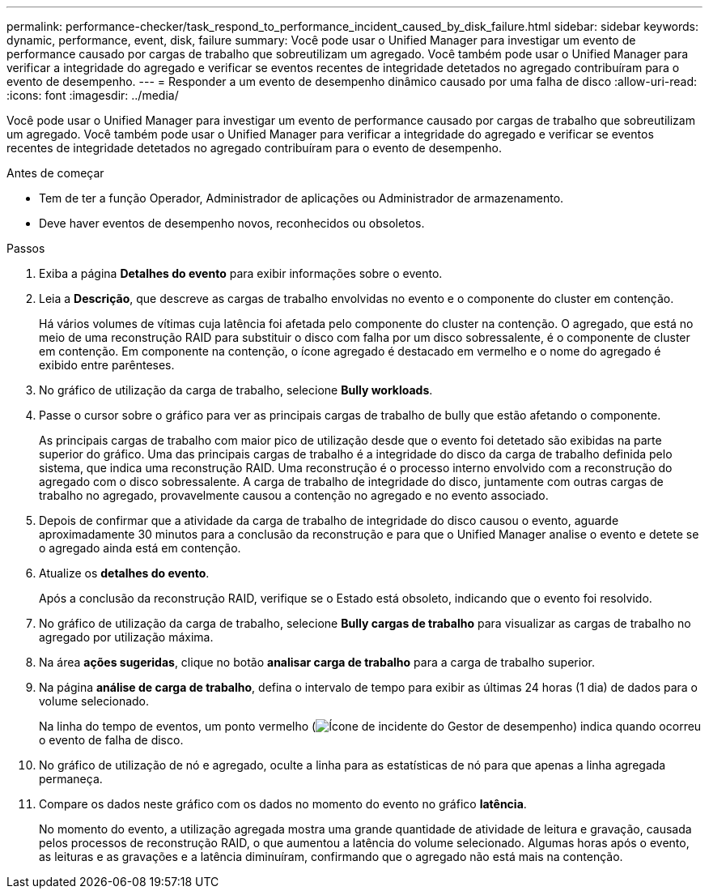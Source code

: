 ---
permalink: performance-checker/task_respond_to_performance_incident_caused_by_disk_failure.html 
sidebar: sidebar 
keywords: dynamic, performance, event, disk, failure 
summary: Você pode usar o Unified Manager para investigar um evento de performance causado por cargas de trabalho que sobreutilizam um agregado. Você também pode usar o Unified Manager para verificar a integridade do agregado e verificar se eventos recentes de integridade detetados no agregado contribuíram para o evento de desempenho. 
---
= Responder a um evento de desempenho dinâmico causado por uma falha de disco
:allow-uri-read: 
:icons: font
:imagesdir: ../media/


[role="lead"]
Você pode usar o Unified Manager para investigar um evento de performance causado por cargas de trabalho que sobreutilizam um agregado. Você também pode usar o Unified Manager para verificar a integridade do agregado e verificar se eventos recentes de integridade detetados no agregado contribuíram para o evento de desempenho.

.Antes de começar
* Tem de ter a função Operador, Administrador de aplicações ou Administrador de armazenamento.
* Deve haver eventos de desempenho novos, reconhecidos ou obsoletos.


.Passos
. Exiba a página *Detalhes do evento* para exibir informações sobre o evento.
. Leia a *Descrição*, que descreve as cargas de trabalho envolvidas no evento e o componente do cluster em contenção.
+
Há vários volumes de vítimas cuja latência foi afetada pelo componente do cluster na contenção. O agregado, que está no meio de uma reconstrução RAID para substituir o disco com falha por um disco sobressalente, é o componente de cluster em contenção. Em componente na contenção, o ícone agregado é destacado em vermelho e o nome do agregado é exibido entre parênteses.

. No gráfico de utilização da carga de trabalho, selecione *Bully workloads*.
. Passe o cursor sobre o gráfico para ver as principais cargas de trabalho de bully que estão afetando o componente.
+
As principais cargas de trabalho com maior pico de utilização desde que o evento foi detetado são exibidas na parte superior do gráfico. Uma das principais cargas de trabalho é a integridade do disco da carga de trabalho definida pelo sistema, que indica uma reconstrução RAID. Uma reconstrução é o processo interno envolvido com a reconstrução do agregado com o disco sobressalente. A carga de trabalho de integridade do disco, juntamente com outras cargas de trabalho no agregado, provavelmente causou a contenção no agregado e no evento associado.

. Depois de confirmar que a atividade da carga de trabalho de integridade do disco causou o evento, aguarde aproximadamente 30 minutos para a conclusão da reconstrução e para que o Unified Manager analise o evento e detete se o agregado ainda está em contenção.
. Atualize os *detalhes do evento*.
+
Após a conclusão da reconstrução RAID, verifique se o Estado está obsoleto, indicando que o evento foi resolvido.

. No gráfico de utilização da carga de trabalho, selecione *Bully cargas de trabalho* para visualizar as cargas de trabalho no agregado por utilização máxima.
. Na área *ações sugeridas*, clique no botão *analisar carga de trabalho* para a carga de trabalho superior.
. Na página *análise de carga de trabalho*, defina o intervalo de tempo para exibir as últimas 24 horas (1 dia) de dados para o volume selecionado.
+
Na linha do tempo de eventos, um ponto vermelho (image:../media/opm_incident_icon_png.gif["Ícone de incidente do Gestor de desempenho"]) indica quando ocorreu o evento de falha de disco.

. No gráfico de utilização de nó e agregado, oculte a linha para as estatísticas de nó para que apenas a linha agregada permaneça.
. Compare os dados neste gráfico com os dados no momento do evento no gráfico *latência*.
+
No momento do evento, a utilização agregada mostra uma grande quantidade de atividade de leitura e gravação, causada pelos processos de reconstrução RAID, o que aumentou a latência do volume selecionado. Algumas horas após o evento, as leituras e as gravações e a latência diminuíram, confirmando que o agregado não está mais na contenção.


